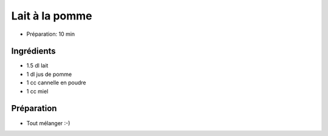 .. index:: Lait; ...à la pomme
.. index:: Repas: gouter; Lait à la pomme
.. index:: Boisson; Lait à la pomme

.. index:: Jus de pomme; Lait à la pomme
.. index:: Miel; Lait à la pomme
.. index:: Cannelle; Lait à la pomme

.. _cuisine_lait_a_la_pomme:

Lait à la pomme
###############

* Préparation: 10 min


Ingrédients
===========

* 1.5 dl lait
* 1 dl jus de pomme
* 1 cc cannelle en poudre
* 1 cc miel


Préparation
===========

* Tout mélanger :-)


